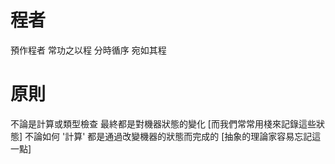* 程者

  預作程者 常功之以程 分時循序 宛如其程

* 原則

  不論是計算或類型檢查
  最終都是對機器狀態的變化
  [而我們常常用棧來記錄這些狀態]
  不論如何 '計算' 都是通過改變機器的狀態而完成的
  [抽象的理論家容易忘記這一點]
